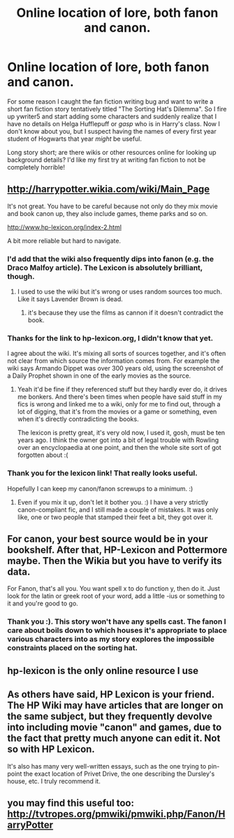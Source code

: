 #+TITLE: Online location of lore, both fanon and canon.

* Online location of lore, both fanon and canon.
:PROPERTIES:
:Author: lineagle
:Score: 3
:DateUnix: 1460061139.0
:DateShort: 2016-Apr-08
:FlairText: Discussion
:END:
For some reason I caught the fan fiction writing bug and want to write a short fan fiction story tentatively titled "The Sorting Hat's Dilemma". So I fire up ywriter5 and start adding some characters and suddenly realize that I have no details on Helga Hufflepuff or /gasp/ who is in Harry's class. Now I don't know about you, but I suspect having the names of every first year student of Hogwarts that year /might/ be useful.

Long story short; are there wikis or other resources online for looking up background details? I'd like my first try at writing fan fiction to not be completely horrible!


** [[http://harrypotter.wikia.com/wiki/Main_Page]]

It's not great. You have to be careful because not only do they mix movie and book canon up, they also include games, theme parks and so on.

[[http://www.hp-lexicon.org/index-2.html]]

A bit more reliable but hard to navigate.
:PROPERTIES:
:Author: FloreatCastellum
:Score: 8
:DateUnix: 1460061879.0
:DateShort: 2016-Apr-08
:END:

*** I'd add that the wiki also frequently dips into fanon (e.g. the Draco Malfoy article). The Lexicon is absolutely brilliant, though.
:PROPERTIES:
:Author: MacsenWledig
:Score: 5
:DateUnix: 1460062427.0
:DateShort: 2016-Apr-08
:END:

**** I used to use the wiki but it's wrong or uses random sources too much. Like it says Lavender Brown is dead.
:PROPERTIES:
:Author: mfsy
:Score: 2
:DateUnix: 1460086503.0
:DateShort: 2016-Apr-08
:END:

***** it's because they use the films as cannon if it doesn't contradict the book.
:PROPERTIES:
:Author: tomintheconer
:Score: 1
:DateUnix: 1460107364.0
:DateShort: 2016-Apr-08
:END:


*** Thanks for the link to hp-lexicon.org, I didn't know that yet.

I agree about the wiki. It's mixing all sorts of sources together, and it's often not clear from which source the information comes from. For example the wiki says Armando Dippet was over 300 years old, using the screenshot of a Daily Prophet shown in one of the early movies as the source.
:PROPERTIES:
:Score: 3
:DateUnix: 1460062547.0
:DateShort: 2016-Apr-08
:END:

**** Yeah it'd be fine if they referenced stuff but they hardly ever do, it drives me bonkers. And there's been times when people have said stuff in my fics is wrong and linked me to a wiki, only for me to find out, through a lot of digging, that it's from the movies or a game or something, even when it's directly contradicting the books.

The lexicon is pretty great, it's very old now, I used it, gosh, must be ten years ago. I think the owner got into a bit of legal trouble with Rowling over an encyclopaedia at one point, and then the whole site sort of got forgotten about :(
:PROPERTIES:
:Author: FloreatCastellum
:Score: 3
:DateUnix: 1460062733.0
:DateShort: 2016-Apr-08
:END:


*** Thank you for the lexicon link! That really looks useful.

Hopefully I can keep my canon/fanon screwups to a minimum. :)
:PROPERTIES:
:Author: lineagle
:Score: 2
:DateUnix: 1460064074.0
:DateShort: 2016-Apr-08
:END:

**** Even if you mix it up, don't let it bother you. :) I have a very strictly canon-compliant fic, and I still made a couple of mistakes. It was only like, one or two people that stamped their feet a bit, they got over it.
:PROPERTIES:
:Author: FloreatCastellum
:Score: 2
:DateUnix: 1460064638.0
:DateShort: 2016-Apr-08
:END:


** For canon, your best source would be in your bookshelf. After that, HP-Lexicon and Pottermore maybe. Then the Wikia but you have to verify its data.

For Fanon, that's all you. You want spell x to do function y, then do it. Just look for the latin or greek root of your word, add a little -ius or something to it and you're good to go.
:PROPERTIES:
:Author: viol8er
:Score: 3
:DateUnix: 1460062899.0
:DateShort: 2016-Apr-08
:END:

*** Thank you :). This story won't have any spells cast. The fanon I care about boils down to which houses it's appropriate to place various characters into as my story explores the impossible constraints placed on the sorting hat.
:PROPERTIES:
:Author: lineagle
:Score: 2
:DateUnix: 1460064381.0
:DateShort: 2016-Apr-08
:END:


** hp-lexicon is the only online resource I use
:PROPERTIES:
:Author: Lord_Anarchy
:Score: 3
:DateUnix: 1460068943.0
:DateShort: 2016-Apr-08
:END:


** As others have said, HP Lexicon is your friend. The HP Wiki may have articles that are longer on the same subject, but they frequently devolve into including movie "canon" and games, due to the fact that pretty much anyone can edit it. Not so with HP Lexicon.

It's also has many very well-written essays, such as the one trying to pin-point the exact location of Privet Drive, the one describing the Dursley's house, etc. I truly recommend it.
:PROPERTIES:
:Author: stefvh
:Score: 2
:DateUnix: 1460072002.0
:DateShort: 2016-Apr-08
:END:


** you may find this useful too: [[http://tvtropes.org/pmwiki/pmwiki.php/Fanon/HarryPotter]]
:PROPERTIES:
:Author: viol8er
:Score: 1
:DateUnix: 1460082152.0
:DateShort: 2016-Apr-08
:END:
